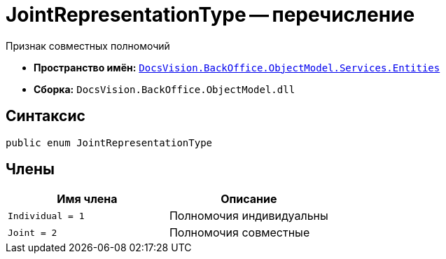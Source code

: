 = JointRepresentationType -- перечисление

Признак совместных полномочий

* *Пространство имён:* `xref:Entities/Entities_NS.adoc[DocsVision.BackOffice.ObjectModel.Services.Entities]`
* *Сборка:* `DocsVision.BackOffice.ObjectModel.dll`

== Синтаксис

[source,csharp]
----
public enum JointRepresentationType
----

== Члены

[cols=",",options="header"]
|===
|Имя члена |Описание

|`Individual = 1` |Полномочия индивидуальны
|`Joint = 2` |Полномочия совместные
|===
